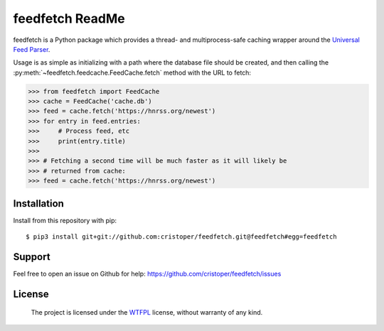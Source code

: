 feedfetch ReadMe
================

feedfetch is a Python package which provides a thread- and multiprocess-safe caching wrapper around the `Universal Feed Parser`_.

Usage is as simple as initializing with a path where the database file should be created, and then calling the :py:meth:`~feedfetch.feedcache.FeedCache.fetch` method with the URL to fetch:

>>> from feedfetch import FeedCache
>>> cache = FeedCache('cache.db')
>>> feed = cache.fetch('https://hnrss.org/newest')
>>> for entry in feed.entries:
>>>     # Process feed, etc
>>>     print(entry.title)
>>>
>>> # Fetching a second time will be much faster as it will likely be
>>> # returned from cache:
>>> feed = cache.fetch('https://hnrss.org/newest')

.. _Universal Feed Parser: https://pypi.python.org/pypi/feedparser


Installation
------------

Install from this repository with pip::

$ pip3 install git+git://github.com:cristoper/feedfetch.git@feedfetch#egg=feedfetch


Support
-------

Feel free to open an issue on Github for help: https://github.com/cristoper/feedfetch/issues

License
-------

    The project is licensed under the WTFPL_ license, without warranty of any kind.

.. _WTFPL: http://www.wtfpl.net/about/
